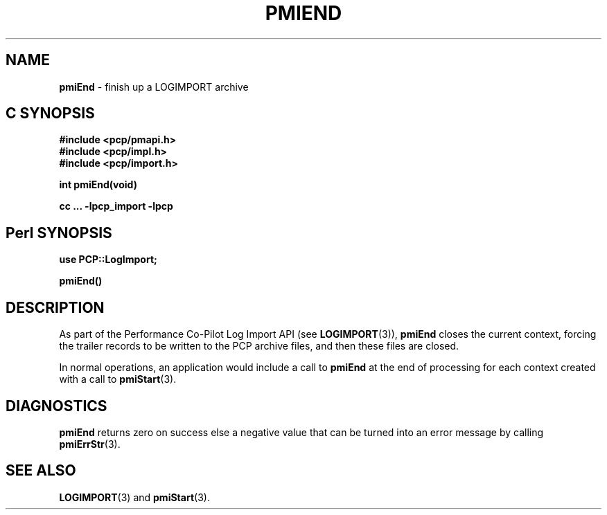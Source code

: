 '\"macro stdmacro
.\"
.\" Copyright (c) 2010 Ken McDonell.  All Rights Reserved.
.\" 
.\" This program is free software; you can redistribute it and/or modify it
.\" under the terms of the GNU General Public License as published by the
.\" Free Software Foundation; either version 2 of the License, or (at your
.\" option) any later version.
.\" 
.\" This program is distributed in the hope that it will be useful, but
.\" WITHOUT ANY WARRANTY; without even the implied warranty of MERCHANTABILITY
.\" or FITNESS FOR A PARTICULAR PURPOSE.  See the GNU General Public License
.\" for more details.
.\" 
.\"
.TH PMIEND 3 "" "Performance Co-Pilot"
.SH NAME
\f3pmiEnd\f1 \- finish up a LOGIMPORT archive
.SH "C SYNOPSIS"
.ft 3
#include <pcp/pmapi.h>
.br
#include <pcp/impl.h>
.br
#include <pcp/import.h>
.sp
int pmiEnd(void)
.sp
cc ... \-lpcp_import \-lpcp
.ft 1
.SH "Perl SYNOPSIS"
.ft 3
use PCP::LogImport;
.sp
pmiEnd()
.ft 1
.SH DESCRIPTION
As part of the Performance Co-Pilot Log Import API (see
.BR LOGIMPORT (3)),
.B pmiEnd
closes the current context, forcing the trailer records
to be written to the PCP archive files, and then these files are
closed.
.PP
In normal operations, an application would include a call
to
.B pmiEnd
at the end of processing for each context created with a call
to
.BR pmiStart (3).
.SH DIAGNOSTICS
.B pmiEnd
returns zero on success else a negative value that can be turned into an
error message by calling
.BR pmiErrStr (3).
.SH SEE ALSO
.BR LOGIMPORT (3)
and
.BR pmiStart (3).
